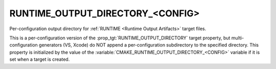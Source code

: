 RUNTIME_OUTPUT_DIRECTORY_<CONFIG>
---------------------------------

Per-configuration output directory for
:ref:`RUNTIME <Runtime Output Artifacts>` target files.

This is a per-configuration version of the
:prop_tgt:`RUNTIME_OUTPUT_DIRECTORY` target property, but
multi-configuration generators (VS, Xcode) do NOT append a
per-configuration subdirectory to the specified directory.  This
property is initialized by the value of the
:variable:`CMAKE_RUNTIME_OUTPUT_DIRECTORY_<CONFIG>` variable if
it is set when a target is created.
